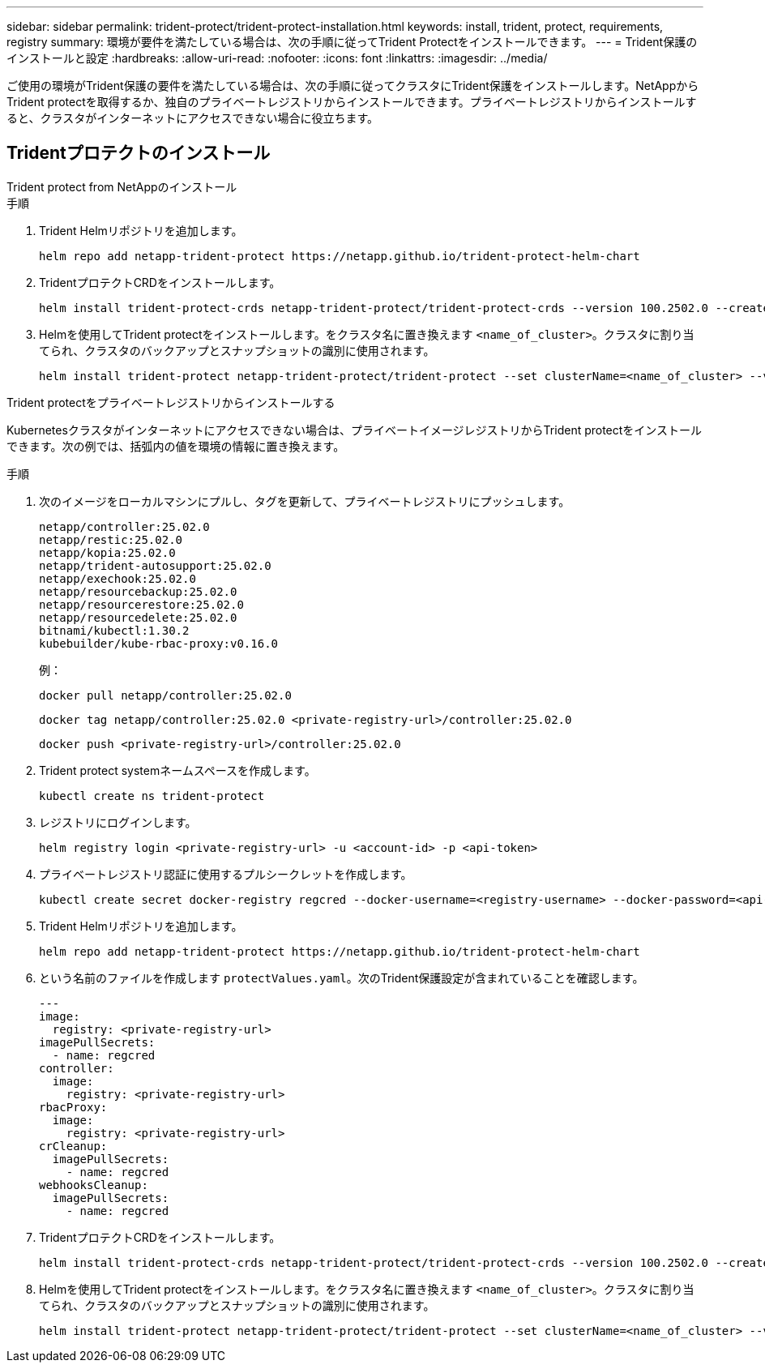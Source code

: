 ---
sidebar: sidebar 
permalink: trident-protect/trident-protect-installation.html 
keywords: install, trident, protect, requirements, registry 
summary: 環境が要件を満たしている場合は、次の手順に従ってTrident Protectをインストールできます。 
---
= Trident保護のインストールと設定
:hardbreaks:
:allow-uri-read: 
:nofooter: 
:icons: font
:linkattrs: 
:imagesdir: ../media/


[role="lead"]
ご使用の環境がTrident保護の要件を満たしている場合は、次の手順に従ってクラスタにTrident保護をインストールします。NetAppからTrident protectを取得するか、独自のプライベートレジストリからインストールできます。プライベートレジストリからインストールすると、クラスタがインターネットにアクセスできない場合に役立ちます。



== Tridentプロテクトのインストール

[role="tabbed-block"]
====
.Trident protect from NetAppのインストール
--
.手順
. Trident Helmリポジトリを追加します。
+
[source, console]
----
helm repo add netapp-trident-protect https://netapp.github.io/trident-protect-helm-chart
----
. TridentプロテクトCRDをインストールします。
+
[source, console]
----
helm install trident-protect-crds netapp-trident-protect/trident-protect-crds --version 100.2502.0 --create-namespace --namespace trident-protect
----
. Helmを使用してTrident protectをインストールします。をクラスタ名に置き換えます `<name_of_cluster>`。クラスタに割り当てられ、クラスタのバックアップとスナップショットの識別に使用されます。
+
[source, console]
----
helm install trident-protect netapp-trident-protect/trident-protect --set clusterName=<name_of_cluster> --version 100.2502.0 --create-namespace --namespace trident-protect
----


--
.Trident protectをプライベートレジストリからインストールする
--
Kubernetesクラスタがインターネットにアクセスできない場合は、プライベートイメージレジストリからTrident protectをインストールできます。次の例では、括弧内の値を環境の情報に置き換えます。

.手順
. 次のイメージをローカルマシンにプルし、タグを更新して、プライベートレジストリにプッシュします。
+
[source, console]
----
netapp/controller:25.02.0
netapp/restic:25.02.0
netapp/kopia:25.02.0
netapp/trident-autosupport:25.02.0
netapp/exechook:25.02.0
netapp/resourcebackup:25.02.0
netapp/resourcerestore:25.02.0
netapp/resourcedelete:25.02.0
bitnami/kubectl:1.30.2
kubebuilder/kube-rbac-proxy:v0.16.0
----
+
例：

+
[source, console]
----
docker pull netapp/controller:25.02.0
----
+
[source, console]
----
docker tag netapp/controller:25.02.0 <private-registry-url>/controller:25.02.0
----
+
[source, console]
----
docker push <private-registry-url>/controller:25.02.0
----
. Trident protect systemネームスペースを作成します。
+
[source, console]
----
kubectl create ns trident-protect
----
. レジストリにログインします。
+
[source, console]
----
helm registry login <private-registry-url> -u <account-id> -p <api-token>
----
. プライベートレジストリ認証に使用するプルシークレットを作成します。
+
[source, console]
----
kubectl create secret docker-registry regcred --docker-username=<registry-username> --docker-password=<api-token> -n trident-protect --docker-server=<private-registry-url>
----
. Trident Helmリポジトリを追加します。
+
[source, console]
----
helm repo add netapp-trident-protect https://netapp.github.io/trident-protect-helm-chart
----
. という名前のファイルを作成します `protectValues.yaml`。次のTrident保護設定が含まれていることを確認します。
+
[source, yaml]
----
---
image:
  registry: <private-registry-url>
imagePullSecrets:
  - name: regcred
controller:
  image:
    registry: <private-registry-url>
rbacProxy:
  image:
    registry: <private-registry-url>
crCleanup:
  imagePullSecrets:
    - name: regcred
webhooksCleanup:
  imagePullSecrets:
    - name: regcred
----
. TridentプロテクトCRDをインストールします。
+
[source, console]
----
helm install trident-protect-crds netapp-trident-protect/trident-protect-crds --version 100.2502.0 --create-namespace --namespace trident-protect
----
. Helmを使用してTrident protectをインストールします。をクラスタ名に置き換えます `<name_of_cluster>`。クラスタに割り当てられ、クラスタのバックアップとスナップショットの識別に使用されます。
+
[source, console]
----
helm install trident-protect netapp-trident-protect/trident-protect --set clusterName=<name_of_cluster> --version 100.2502.0 --create-namespace --namespace trident-protect -f protectValues.yaml
----


--
====